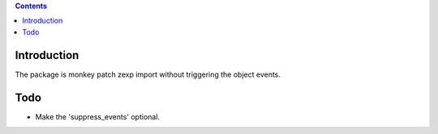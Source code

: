 .. contents ::

Introduction
==============

The package is monkey patch zexp import without triggering the object events.

Todo
==============

* Make the 'suppress_events' optional.
